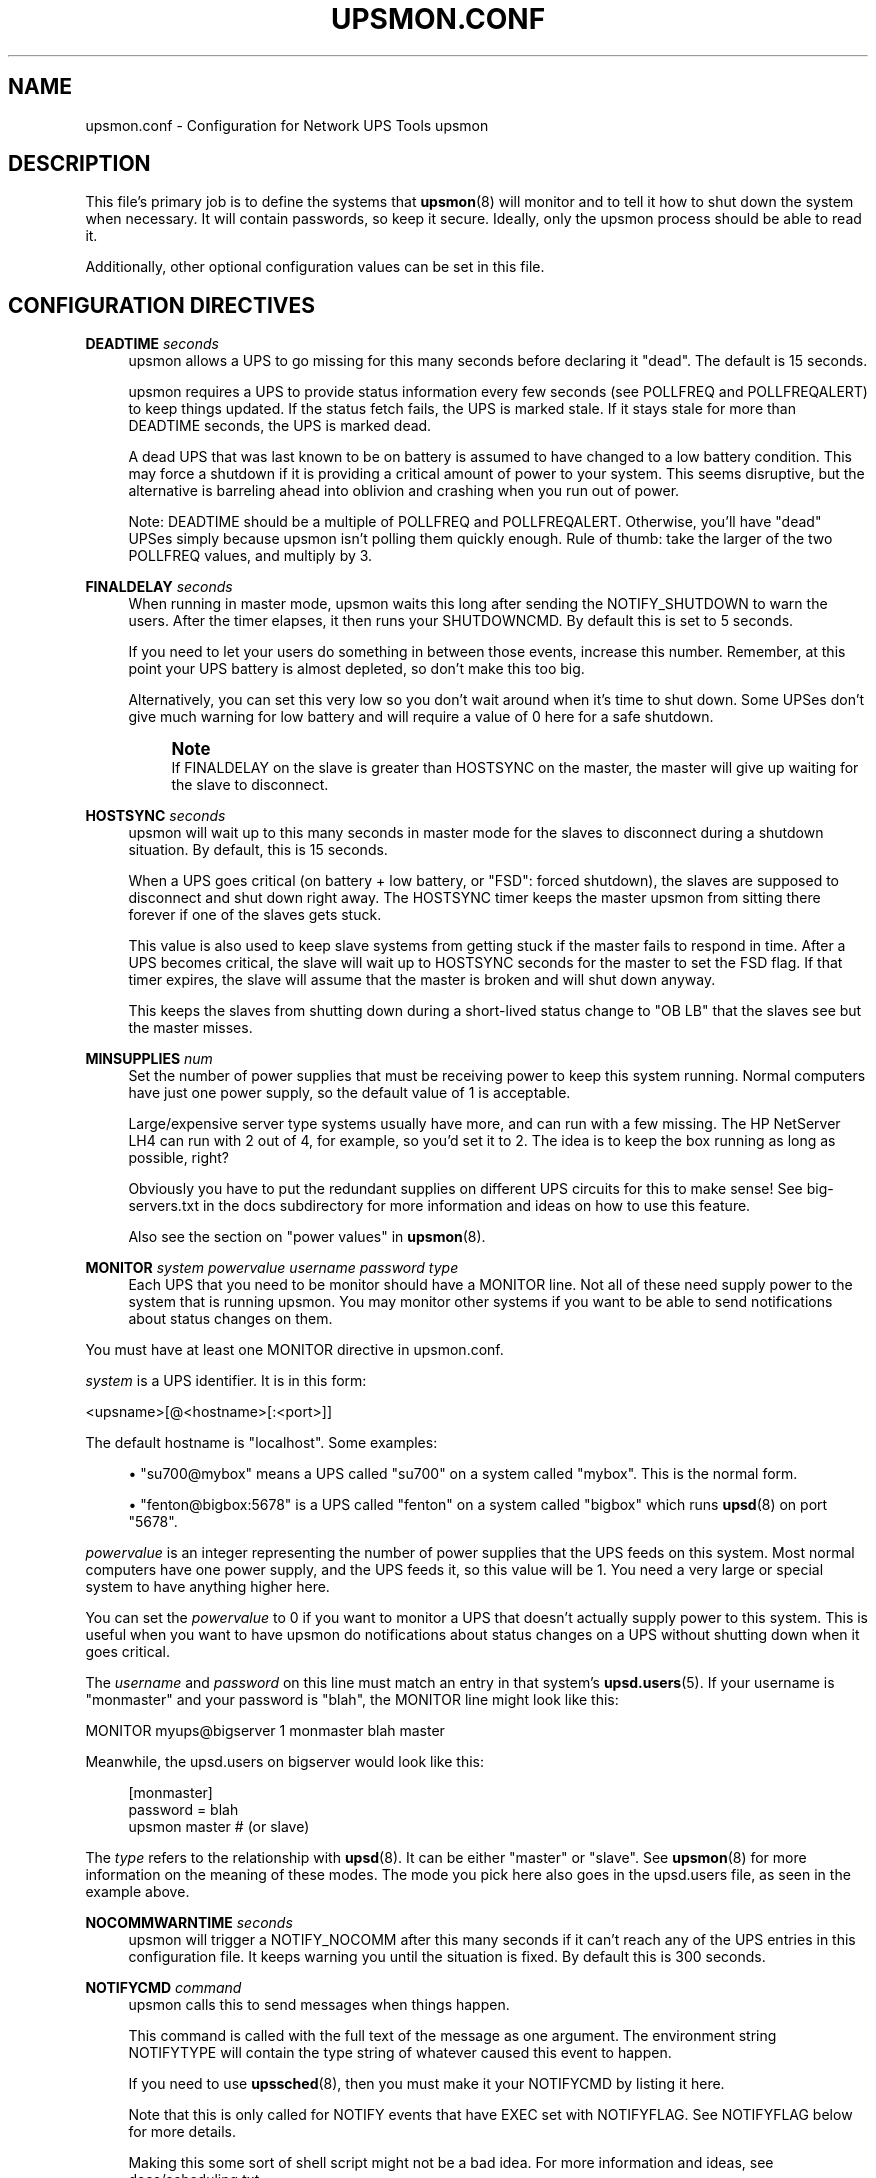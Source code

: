 '\" t
.\"     Title: upsmon.conf
.\"    Author: [FIXME: author] [see http://docbook.sf.net/el/author]
.\" Generator: DocBook XSL Stylesheets v1.78.1 <http://docbook.sf.net/>
.\"      Date: 04/17/2015
.\"    Manual: NUT Manual
.\"    Source: Network UPS Tools 2.7.3
.\"  Language: English
.\"
.TH "UPSMON\&.CONF" "5" "04/17/2015" "Network UPS Tools 2\&.7\&.3" "NUT Manual"
.\" -----------------------------------------------------------------
.\" * Define some portability stuff
.\" -----------------------------------------------------------------
.\" ~~~~~~~~~~~~~~~~~~~~~~~~~~~~~~~~~~~~~~~~~~~~~~~~~~~~~~~~~~~~~~~~~
.\" http://bugs.debian.org/507673
.\" http://lists.gnu.org/archive/html/groff/2009-02/msg00013.html
.\" ~~~~~~~~~~~~~~~~~~~~~~~~~~~~~~~~~~~~~~~~~~~~~~~~~~~~~~~~~~~~~~~~~
.ie \n(.g .ds Aq \(aq
.el       .ds Aq '
.\" -----------------------------------------------------------------
.\" * set default formatting
.\" -----------------------------------------------------------------
.\" disable hyphenation
.nh
.\" disable justification (adjust text to left margin only)
.ad l
.\" -----------------------------------------------------------------
.\" * MAIN CONTENT STARTS HERE *
.\" -----------------------------------------------------------------
.SH "NAME"
upsmon.conf \- Configuration for Network UPS Tools upsmon
.SH "DESCRIPTION"
.sp
This file\(cqs primary job is to define the systems that \fBupsmon\fR(8) will monitor and to tell it how to shut down the system when necessary\&. It will contain passwords, so keep it secure\&. Ideally, only the upsmon process should be able to read it\&.
.sp
Additionally, other optional configuration values can be set in this file\&.
.SH "CONFIGURATION DIRECTIVES"
.PP
\fBDEADTIME\fR \fIseconds\fR
.RS 4
upsmon allows a UPS to go missing for this many seconds before declaring it "dead"\&. The default is 15 seconds\&.
.sp
upsmon requires a UPS to provide status information every few seconds (see POLLFREQ and POLLFREQALERT) to keep things updated\&. If the status fetch fails, the UPS is marked stale\&. If it stays stale for more than DEADTIME seconds, the UPS is marked dead\&.
.sp
A dead UPS that was last known to be on battery is assumed to have changed to a low battery condition\&. This may force a shutdown if it is providing a critical amount of power to your system\&. This seems disruptive, but the alternative is barreling ahead into oblivion and crashing when you run out of power\&.
.sp
Note: DEADTIME should be a multiple of POLLFREQ and POLLFREQALERT\&. Otherwise, you\(cqll have "dead" UPSes simply because upsmon isn\(cqt polling them quickly enough\&. Rule of thumb: take the larger of the two POLLFREQ values, and multiply by 3\&.
.RE
.PP
\fBFINALDELAY\fR \fIseconds\fR
.RS 4
When running in master mode, upsmon waits this long after sending the NOTIFY_SHUTDOWN to warn the users\&. After the timer elapses, it then runs your SHUTDOWNCMD\&. By default this is set to 5 seconds\&.
.sp
If you need to let your users do something in between those events, increase this number\&. Remember, at this point your UPS battery is almost depleted, so don\(cqt make this too big\&.
.sp
Alternatively, you can set this very low so you don\(cqt wait around when it\(cqs time to shut down\&. Some UPSes don\(cqt give much warning for low battery and will require a value of 0 here for a safe shutdown\&.
.if n \{\
.sp
.\}
.RS 4
.it 1 an-trap
.nr an-no-space-flag 1
.nr an-break-flag 1
.br
.ps +1
\fBNote\fR
.ps -1
.br
If FINALDELAY on the slave is greater than HOSTSYNC on the master, the master will give up waiting for the slave to disconnect\&.
.sp .5v
.RE
.RE
.PP
\fBHOSTSYNC\fR \fIseconds\fR
.RS 4
upsmon will wait up to this many seconds in master mode for the slaves to disconnect during a shutdown situation\&. By default, this is 15 seconds\&.
.sp
When a UPS goes critical (on battery + low battery, or "FSD": forced shutdown), the slaves are supposed to disconnect and shut down right away\&. The HOSTSYNC timer keeps the master upsmon from sitting there forever if one of the slaves gets stuck\&.
.sp
This value is also used to keep slave systems from getting stuck if the master fails to respond in time\&. After a UPS becomes critical, the slave will wait up to HOSTSYNC seconds for the master to set the FSD flag\&. If that timer expires, the slave will assume that the master is broken and will shut down anyway\&.
.sp
This keeps the slaves from shutting down during a short\-lived status change to "OB LB" that the slaves see but the master misses\&.
.RE
.PP
\fBMINSUPPLIES\fR \fInum\fR
.RS 4
Set the number of power supplies that must be receiving power to keep this system running\&. Normal computers have just one power supply, so the default value of 1 is acceptable\&.
.sp
Large/expensive server type systems usually have more, and can run with a few missing\&. The HP NetServer LH4 can run with 2 out of 4, for example, so you\(cqd set it to 2\&. The idea is to keep the box running as long as possible, right?
.sp
Obviously you have to put the redundant supplies on different UPS circuits for this to make sense! See big\-servers\&.txt in the docs subdirectory for more information and ideas on how to use this feature\&.
.sp
Also see the section on "power values" in
\fBupsmon\fR(8)\&.
.RE
.PP
\fBMONITOR\fR \fIsystem\fR \fIpowervalue\fR \fIusername\fR \fIpassword\fR \fItype\fR
.RS 4
Each UPS that you need to be monitor should have a MONITOR line\&. Not all of these need supply power to the system that is running upsmon\&. You may monitor other systems if you want to be able to send notifications about status changes on them\&.
.RE
.sp
You must have at least one MONITOR directive in upsmon\&.conf\&.
.sp
\fIsystem\fR is a UPS identifier\&. It is in this form:
.sp
<upsname>[@<hostname>[:<port>]]
.sp
The default hostname is "localhost"\&. Some examples:
.sp
.RS 4
.ie n \{\
\h'-04'\(bu\h'+03'\c
.\}
.el \{\
.sp -1
.IP \(bu 2.3
.\}
"su700@mybox" means a UPS called "su700" on a system called "mybox"\&. This is the normal form\&.
.RE
.sp
.RS 4
.ie n \{\
\h'-04'\(bu\h'+03'\c
.\}
.el \{\
.sp -1
.IP \(bu 2.3
.\}
"fenton@bigbox:5678" is a UPS called "fenton" on a system called "bigbox" which runs
\fBupsd\fR(8)
on port "5678"\&.
.RE
.sp
\fIpowervalue\fR is an integer representing the number of power supplies that the UPS feeds on this system\&. Most normal computers have one power supply, and the UPS feeds it, so this value will be 1\&. You need a very large or special system to have anything higher here\&.
.sp
You can set the \fIpowervalue\fR to 0 if you want to monitor a UPS that doesn\(cqt actually supply power to this system\&. This is useful when you want to have upsmon do notifications about status changes on a UPS without shutting down when it goes critical\&.
.sp
The \fIusername\fR and \fIpassword\fR on this line must match an entry in that system\(cqs \fBupsd.users\fR(5)\&. If your username is "monmaster" and your password is "blah", the MONITOR line might look like this:
.sp
MONITOR myups@bigserver 1 monmaster blah master
.sp
Meanwhile, the upsd\&.users on bigserver would look like this:
.sp
.if n \{\
.RS 4
.\}
.nf
[monmaster]
        password  = blah
        upsmon master #  (or slave)
.fi
.if n \{\
.RE
.\}
.sp
The \fItype\fR refers to the relationship with \fBupsd\fR(8)\&. It can be either "master" or "slave"\&. See \fBupsmon\fR(8) for more information on the meaning of these modes\&. The mode you pick here also goes in the upsd\&.users file, as seen in the example above\&.
.PP
\fBNOCOMMWARNTIME\fR \fIseconds\fR
.RS 4
upsmon will trigger a NOTIFY_NOCOMM after this many seconds if it can\(cqt reach any of the UPS entries in this configuration file\&. It keeps warning you until the situation is fixed\&. By default this is 300 seconds\&.
.RE
.PP
\fBNOTIFYCMD\fR \fIcommand\fR
.RS 4
upsmon calls this to send messages when things happen\&.
.sp
This command is called with the full text of the message as one argument\&. The environment string NOTIFYTYPE will contain the type string of whatever caused this event to happen\&.
.sp
If you need to use
\fBupssched\fR(8), then you must make it your NOTIFYCMD by listing it here\&.
.sp
Note that this is only called for NOTIFY events that have EXEC set with NOTIFYFLAG\&. See NOTIFYFLAG below for more details\&.
.sp
Making this some sort of shell script might not be a bad idea\&. For more information and ideas, see docs/scheduling\&.txt
.sp
Remember, this command also needs to be one element in the configuration file, so if your command has spaces, then wrap it in quotes\&.
.sp
NOTIFYCMD "/path/to/script \-\-foo \-\-bar"
.sp
This script is run in the background\(emthat is, upsmon forks before it calls out to start it\&. This means that your NOTIFYCMD may have multiple instances running simultaneously if a lot of stuff happens all at once\&. Keep this in mind when designing complicated notifiers\&.
.RE
.PP
\fBNOTIFYMSG\fR \fItype\fR \fImessage\fR
.RS 4
upsmon comes with a set of stock messages for various events\&. You can change them if you like\&.
.sp
.if n \{\
.RS 4
.\}
.nf
NOTIFYMSG ONLINE "UPS %s is getting line power"
.fi
.if n \{\
.RE
.\}
.sp
.if n \{\
.RS 4
.\}
.nf
NOTIFYMSG ONBATT "Someone pulled the plug on %s"
.fi
.if n \{\
.RE
.\}
.sp
Note that
%s
is replaced with the identifier of the UPS in question\&.
.sp
The message must be one element in the configuration file, so if it contains spaces, you must wrap it in quotes\&.
.sp
.if n \{\
.RS 4
.\}
.nf
NOTIFYMSG NOCOMM "Someone stole UPS %s"
.fi
.if n \{\
.RE
.\}
.sp
Possible values for
\fItype\fR:
.PP
ONLINE
.RS 4
UPS is back online
.RE
.PP
ONBATT
.RS 4
UPS is on battery
.RE
.PP
LOWBATT
.RS 4
UPS is on battery and has a low battery (is critical)
.RE
.PP
FSD
.RS 4
UPS is being shutdown by the master (FSD = "Forced Shutdown")
.RE
.PP
COMMOK
.RS 4
Communications established with the UPS
.RE
.PP
COMMBAD
.RS 4
Communications lost to the UPS
.RE
.PP
SHUTDOWN
.RS 4
The system is being shutdown
.RE
.PP
REPLBATT
.RS 4
The UPS battery is bad and needs to be replaced
.RE
.PP
NOCOMM
.RS 4
A UPS is unavailable (can\(cqt be contacted for monitoring)
.RE
.RE
.PP
\fBNOTIFYFLAG\fR \fItype\fR \fIflag\fR[+\fIflag\fR][+\fIflag\fR]\&...
.RS 4
By default, upsmon sends walls global messages to all logged in users) via /bin/wall and writes to the syslog when things happen\&. You can change this\&.
.sp
Examples:
.sp
.if n \{\
.RS 4
.\}
.nf
NOTIFYFLAG ONLINE SYSLOG
NOTIFYFLAG ONBATT SYSLOG+WALL+EXEC
.fi
.if n \{\
.RE
.\}
.sp
Possible values for the flags:
.PP
SYSLOG
.RS 4
Write the message to the syslog
.RE
.PP
WALL
.RS 4
Write the message to all users with /bin/wall
.RE
.PP
EXEC
.RS 4
Execute NOTIFYCMD (see above) with the message
.RE
.PP
IGNORE
.RS 4
Don\(cqt do anything
.sp
If you use IGNORE, don\(cqt use any other flags on the same line\&.
.RE
.RE
.PP
\fBPOLLFREQ\fR \fIseconds\fR
.RS 4
Normally upsmon polls the
\fBupsd\fR(8)
server every 5 seconds\&. If this is flooding your network with activity, you can make it higher\&. You can also make it lower to get faster updates in some cases\&.
.sp
There are some catches\&. First, if you set the POLLFREQ too high, you may miss short\-lived power events entirely\&. You also risk triggering the DEADTIME (see above) if you use a very large number\&.
.sp
Second, there is a point of diminishing returns if you set it too low\&. While upsd normally has all of the data available to it instantly, most drivers only refresh the UPS status once every 2 seconds\&. Polling any more than that usually doesn\(cqt get you the information any faster\&.
.RE
.PP
\fBPOLLFREQALERT\fR \fIseconds\fR
.RS 4
This is the interval that upsmon waits between polls if any of its UPSes are on battery\&. You can use this along with POLLFREQ above to slow down polls during normal behavior, but get quicker updates when something bad happens\&.
.sp
This should always be equal to or lower than the POLLFREQ value\&. By default it is also set 5 seconds\&.
.sp
The warnings from the POLLFREQ entry about too\-high and too\-low values also apply here\&.
.RE
.PP
\fBPOWERDOWNFLAG\fR \fIfilename\fR
.RS 4
upsmon creates this file when running in master mode when the UPS needs to be powered off\&. You should check for this file in your shutdown scripts and call
upsdrvctl shutdown
if it exists\&.
.sp
This is done to forcibly reset the slaves, so they don\(cqt get stuck at the "halted" stage even if the power returns during the shutdown process\&. This usually does not work well on contact\-closure UPSes that use the genericups driver\&.
.sp
See the config\-notes\&.txt file in the docs subdirectory for more information\&. Refer to the section:

"Configuring automatic shutdowns for low battery events", or refer to the online version\&.
.RE
.PP
\fBRBWARNTIME\fR \fIseconds\fR
.RS 4
When a UPS says that it needs to have its battery replaced, upsmon will generate a NOTIFY_REPLBATT event\&. By default, this happens every 43200 seconds (12 hours)\&.
.sp
If you need another value, set it here\&.
.RE
.PP
\fBRUN_AS_USER\fR \fIusername\fR
.RS 4
upsmon normally runs the bulk of the monitoring duties under another user ID after dropping root privileges\&. On most systems this means it runs as "nobody", since that\(cqs the default from compile\-time\&.
.sp
The catch is that "nobody" can\(cqt read your upsmon\&.conf, since by default it is installed so that only root can open it\&. This means you won\(cqt be able to reload the configuration file, since it will be unavailable\&.
.sp
The solution is to create a new user just for upsmon, then make it run as that user\&. I suggest "nutmon", but you can use anything that isn\(cqt already taken on your system\&. Just create a regular user with no special privileges and an impossible password\&.
.sp
Then, tell upsmon to run as that user, and make
upsmon\&.conf
readable by it\&. Your reloads will work, and your config file will stay secure\&.
.sp
This file should not be writable by the upsmon user, as it would be possible to exploit a hole, change the SHUTDOWNCMD to something malicious, then wait for upsmon to be restarted\&.
.RE
.PP
\fBSHUTDOWNCMD\fR \fIcommand\fR
.RS 4
upsmon runs this command when the system needs to be brought down\&. If it is a slave, it will do that immediately whenever the current overall power value drops below the MINSUPPLIES value above\&.
.sp
When upsmon is a master, it will allow any slaves to log out before starting the local shutdown procedure\&.
.sp
Note that the command needs to be one element in the config file\&. If your shutdown command includes spaces, then put it in quotes to keep it together, i\&.e\&.:
.sp
.if n \{\
.RS 4
.\}
.nf
SHUTDOWNCMD "/sbin/shutdown \-h +0"
.fi
.if n \{\
.RE
.\}
.RE
.PP
\fBCERTPATH\fR \fIcertificate file or database\fR
.RS 4
When compiled with SSL support, you can enter the certificate path here\&.
.PP
With NSS:
.RS 4
Certificates are stored in a dedicated database (splitted in 3 files)\&. Specify the path of the database directory\&.
.RE
.PP
With OpenSSL:
.RS 4
Directory containing CA certificates in PEM format, used to verify the server certificate presented by the upsd server\&. The files each contain one CA certificate\&. The files are looked up by the CA subject name hash value, which must hence be available\&.
.RE
.RE
.PP
\fBCERTIDENT\fR \fIcertificate name\fR \fIdatabase password\fR
.RS 4
When compiled with SSL support with NSS, you can specify the certificate name to retrieve from database to authenticate itself and the password required to access certificate related private key\&.
.RE
.PP
\fBCERTHOST\fR \fIhostname\fR \fIcertificate name\fR \fIcertverify\fR \fIforcessl\fR
.RS 4
When compiled with SSL support with NSS, you can specify security directive for each server you can contact\&.
.sp
Each entry maps server name with the expected certificate name and flags indicating if the server certificate is verified and if the connection must be secure\&.
.RE
.PP
\fBCERTVERIFY\fR \fI0 | 1\fR
.RS 4
When compiled with SSL support, make upsmon verify all connections with certificates\&.
.sp
Without this, there is no guarantee that the upsd is the right host\&. Enabling this greatly reduces the risk of man\-in\-the\-middle attacks\&. This effectively forces the use of SSL, so don\(cqt use this unless all of your upsd hosts are ready for SSL and have their certificates in order\&.
.sp
When compiled with NSS support of SSL, can be overriden for host specified with a CERTHOST directive\&.
.RE
.PP
\fBFORCESSL\fR \fI0 | 1\fR
.RS 4
When compiled with SSL, specify that a secured connection must be used to communicate with upsd\&.
.sp
If you don\(cqt use
\fICERTVERIFY 1\fR, then this will at least make sure that nobody can sniff your sessions without a large effort\&. Setting this will make upsmon drop connections if the remote upsd doesn\(cqt support SSL, so don\(cqt use it unless all of them have it running\&.
.sp
When compiled with NSS support of SSL, can be overriden for host specified with a CERTHOST directive\&.
.RE
.SH "SEE ALSO"
.sp
\fBupsmon\fR(8), \fBupsd\fR(8), \fBnutupsdrv\fR(8)\&.
.SS "Internet resources:"
.sp
The NUT (Network UPS Tools) home page: http://www\&.networkupstools\&.org/
